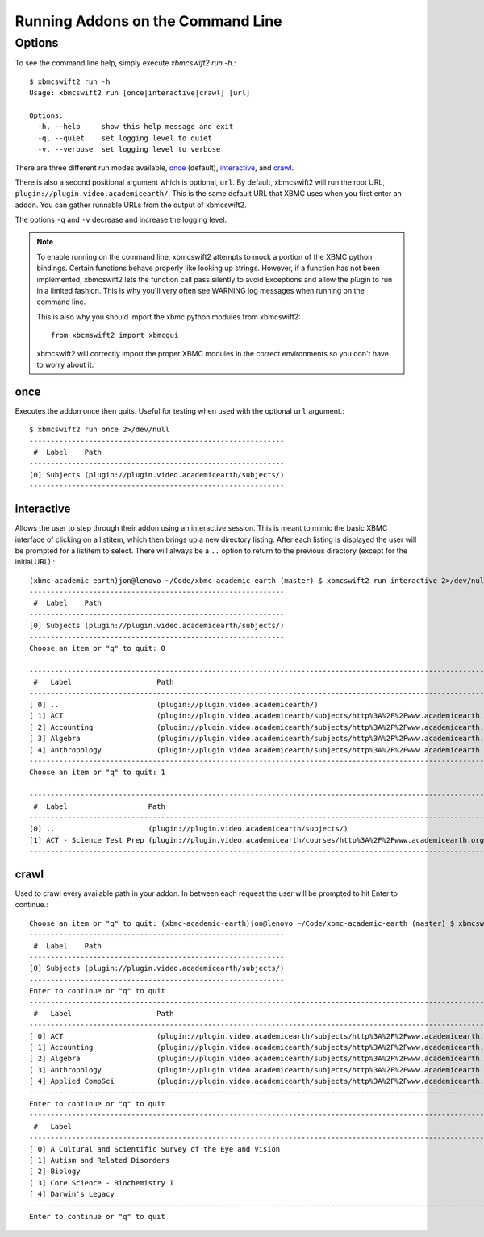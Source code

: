 .. _commandline:


Running Addons on the Command Line
==================================


Options
-------

To see the command line help, simply execute `xbmcswift2 run -h`.::

    $ xbmcswift2 run -h
    Usage: xbmcswift2 run [once|interactive|crawl] [url]

    Options:
      -h, --help     show this help message and exit
      -q, --quiet    set logging level to quiet
      -v, --verbose  set logging level to verbose


There are three different run modes available, once_ (default),
interactive_, and crawl_.

There is also a second positional argument which is optional, ``url``. By
default, xbmcswift2 will run the root URL,
``plugin://plugin.video.academicearth/``. This is the same default URL that
XBMC uses when you first enter an addon. You can gather runnable URLs from the
output of xbmcswift2.

The options ``-q`` and ``-v`` decrease and increase the logging level.

.. note::

    To enable running on the command line, xbmcswift2 attempts to mock a
    portion of the XBMC python bindings. Certain functions behave properly like
    looking up strings. However, if a function has not been implemented,
    xbmcswift2 lets the function call pass silently to avoid Exceptions and
    allow the plugin to run in a limited fashion. This is why you'll very often
    see WARNING log messages when running on the command line.

    This is also why you should import the xbmc python modules from xbmcswift2::

        from xbcmswift2 import xbmcgui

    xbmcswift2 will correctly import the proper XBMC modules in the correct
    environments so you don't have to worry about it.




once
~~~~

Executes the addon once then quits. Useful for testing when used
with the optional ``url`` argument.::

    $ xbmcswift2 run once 2>/dev/null
    ------------------------------------------------------------
     #  Label    Path
    ------------------------------------------------------------
    [0] Subjects (plugin://plugin.video.academicearth/subjects/)
    ------------------------------------------------------------


interactive
~~~~~~~~~~~

Allows the user to step through their addon using an interactive session. This
is meant to mimic the basic XBMC interface of clicking on a listitem, which
then brings up a new directory listing. After each listing is displayed the
user will be prompted for a listitem to select.  There will always be a ``..``
option to return to the previous directory (except for the initial URL).::

    (xbmc-academic-earth)jon@lenovo ~/Code/xbmc-academic-earth (master) $ xbmcswift2 run interactive 2>/dev/null
    ------------------------------------------------------------
     #  Label    Path
    ------------------------------------------------------------
    [0] Subjects (plugin://plugin.video.academicearth/subjects/)
    ------------------------------------------------------------
    Choose an item or "q" to quit: 0

    ----------------------------------------------------------------------------------------------------------------------------------------------------------
     #   Label                    Path
    ----------------------------------------------------------------------------------------------------------------------------------------------------------
    [ 0] ..                       (plugin://plugin.video.academicearth/)
    [ 1] ACT                      (plugin://plugin.video.academicearth/subjects/http%3A%2F%2Fwww.academicearth.org%2Fsubjects%2Fact/)
    [ 2] Accounting               (plugin://plugin.video.academicearth/subjects/http%3A%2F%2Fwww.academicearth.org%2Fsubjects%2Faccounting/)
    [ 3] Algebra                  (plugin://plugin.video.academicearth/subjects/http%3A%2F%2Fwww.academicearth.org%2Fsubjects%2Falgebra/)
    [ 4] Anthropology             (plugin://plugin.video.academicearth/subjects/http%3A%2F%2Fwww.academicearth.org%2Fsubjects%2Fanthropology/)
    ----------------------------------------------------------------------------------------------------------------------------------------------------------
    Choose an item or "q" to quit: 1

    -----------------------------------------------------------------------------------------------------------------------------------------------
     #  Label                   Path
    -----------------------------------------------------------------------------------------------------------------------------------------------
    [0] ..                      (plugin://plugin.video.academicearth/subjects/)
    [1] ACT - Science Test Prep (plugin://plugin.video.academicearth/courses/http%3A%2F%2Fwww.academicearth.org%2Fcourses%2Fact-science-test-prep/)
    -----------------------------------------------------------------------------------------------------------------------------------------------


crawl
~~~~~

Used to crawl every available path in your addon. In between each request the
user will be prompted to hit Enter to continue.::

    Choose an item or "q" to quit: (xbmc-academic-earth)jon@lenovo ~/Code/xbmc-academic-earth (master) $ xbmcswift2 run crawl 2>/dev/null
    ------------------------------------------------------------
     #  Label    Path
    ------------------------------------------------------------
    [0] Subjects (plugin://plugin.video.academicearth/subjects/)
    ------------------------------------------------------------
    Enter to continue or "q" to quit
    ----------------------------------------------------------------------------------------------------------------------------------------------------------
     #   Label                    Path
    ----------------------------------------------------------------------------------------------------------------------------------------------------------
    [ 0] ACT                      (plugin://plugin.video.academicearth/subjects/http%3A%2F%2Fwww.academicearth.org%2Fsubjects%2Fact/)
    [ 1] Accounting               (plugin://plugin.video.academicearth/subjects/http%3A%2F%2Fwww.academicearth.org%2Fsubjects%2Faccounting/)
    [ 2] Algebra                  (plugin://plugin.video.academicearth/subjects/http%3A%2F%2Fwww.academicearth.org%2Fsubjects%2Falgebra/)
    [ 3] Anthropology             (plugin://plugin.video.academicearth/subjects/http%3A%2F%2Fwww.academicearth.org%2Fsubjects%2Fanthropology/)
    [ 4] Applied CompSci          (plugin://plugin.video.academicearth/subjects/http%3A%2F%2Fwww.academicearth.org%2Fsubjects%2Fapplied-computer-science/)
    ----------------------------------------------------------------------------------------------------------------------------------------------------------
    Enter to continue or "q" to quit
    -------------------------------------------------------------------------------------------------------------------------------------------------------------------------------------------------------------------------------------------------------------------------------------------
     #   Label                                                                                                  Path
    -------------------------------------------------------------------------------------------------------------------------------------------------------------------------------------------------------------------------------------------------------------------------------------------
    [ 0] A Cultural and Scientific Survey of the Eye and Vision                                                 (plugin://plugin.video.academicearth/courses/http%3A%2F%2Fwww.academicearth.org%2Fcourses%2Fa-cultural-and-scientific-survey-of-the-eye-and-vision/)
    [ 1] Autism and Related Disorders                                                                           (plugin://plugin.video.academicearth/courses/http%3A%2F%2Fwww.academicearth.org%2Fcourses%2Fautism-and-related-disorders/)
    [ 2] Biology                                                                                                (plugin://plugin.video.academicearth/courses/http%3A%2F%2Fwww.academicearth.org%2Fcourses%2Fbiology/)
    [ 3] Core Science - Biochemistry I                                                                          (plugin://plugin.video.academicearth/courses/http%3A%2F%2Fwww.academicearth.org%2Fcourses%2Fcore-science---biochemistry-i/)
    [ 4] Darwin's Legacy                                                                                        (plugin://plugin.video.academicearth/courses/http%3A%2F%2Fwww.academicearth.org%2Fcourses%2Fdarwins-legacy/)
    -------------------------------------------------------------------------------------------------------------------------------------------------------------------------------------------------------------------------------------------------------------------------------------------
    Enter to continue or "q" to quit

